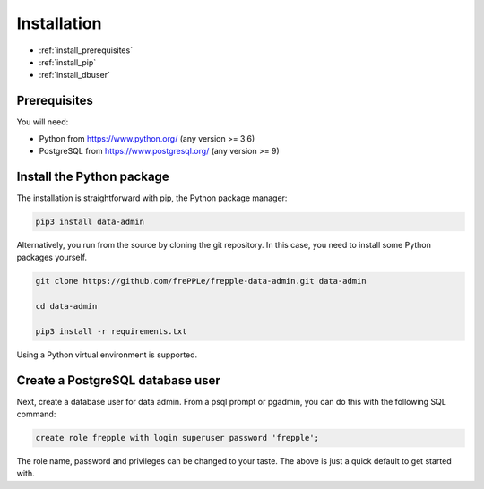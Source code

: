 ============
Installation
============

* :ref:`install_prerequisites`
* :ref:`install_pip`
* :ref:`install_dbuser`


.. _install_prerequisites:

Prerequisites
-------------

You will need:

- Python from https://www.python.org/ (any version >= 3.6)

- PostgreSQL from https://www.postgresql.org/ (any version >= 9)


.. _install_pip:

Install the Python package
--------------------------

The installation is straightforward with pip, the Python package manager:

.. code-block:: none

    pip3 install data-admin

Alternatively, you run from the source by cloning the git repository. In this
case, you need to install some Python packages yourself.

.. code-block:: none

    git clone https://github.com/frePPLe/frepple-data-admin.git data-admin
    
    cd data-admin
    
    pip3 install -r requirements.txt

Using a Python virtual environment is supported.


.. _install_dbuser:

Create a PostgreSQL database user
---------------------------------

Next, create a database user for data admin. From a psql prompt or 
pgadmin, you can do this with the following SQL command: 

.. code-block:: none

    create role frepple with login superuser password 'frepple';

The role name, password and privileges can be changed to your taste. The
above is just a quick default to get started with. 
